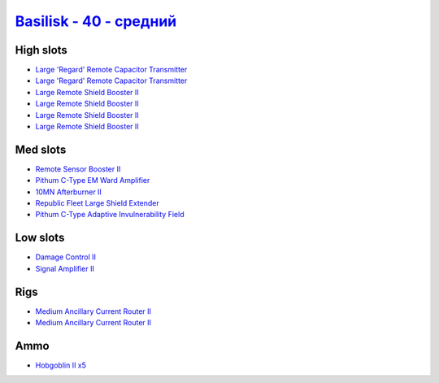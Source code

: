 .. This file is autogenerated by update-fits.py script
.. Use https://github.com/RAISA-Shield/raisa-shield.github.io/edit/source/eft/shield/hq/basilisk-standard.eft
.. to edit it.

`Basilisk - 40 - средний <javascript:CCPEVE.showFitting('11985:2048;1:1987;1:31366;2:16487;2:1964;1:19215;1:2456;5:3608;4:12058;1:31932;1:4349;1::');>`_
===============================================================================================================================================================

High slots
----------

- `Large 'Regard' Remote Capacitor Transmitter <javascript:CCPEVE.showInfo(16487)>`_
- `Large 'Regard' Remote Capacitor Transmitter <javascript:CCPEVE.showInfo(16487)>`_
- `Large Remote Shield Booster II <javascript:CCPEVE.showInfo(3608)>`_
- `Large Remote Shield Booster II <javascript:CCPEVE.showInfo(3608)>`_
- `Large Remote Shield Booster II <javascript:CCPEVE.showInfo(3608)>`_
- `Large Remote Shield Booster II <javascript:CCPEVE.showInfo(3608)>`_

Med slots
---------

- `Remote Sensor Booster II <javascript:CCPEVE.showInfo(1964)>`_
- `Pithum C-Type EM Ward Amplifier <javascript:CCPEVE.showInfo(19215)>`_
- `10MN Afterburner II <javascript:CCPEVE.showInfo(12058)>`_
- `Republic Fleet Large Shield Extender <javascript:CCPEVE.showInfo(31932)>`_
- `Pithum C-Type Adaptive Invulnerability Field <javascript:CCPEVE.showInfo(4349)>`_

Low slots
---------

- `Damage Control II <javascript:CCPEVE.showInfo(2048)>`_
- `Signal Amplifier II <javascript:CCPEVE.showInfo(1987)>`_

Rigs
----

- `Medium Ancillary Current Router II <javascript:CCPEVE.showInfo(31366)>`_
- `Medium Ancillary Current Router II <javascript:CCPEVE.showInfo(31366)>`_

Ammo
----

- `Hobgoblin II x5 <javascript:CCPEVE.showInfo(2456)>`_

